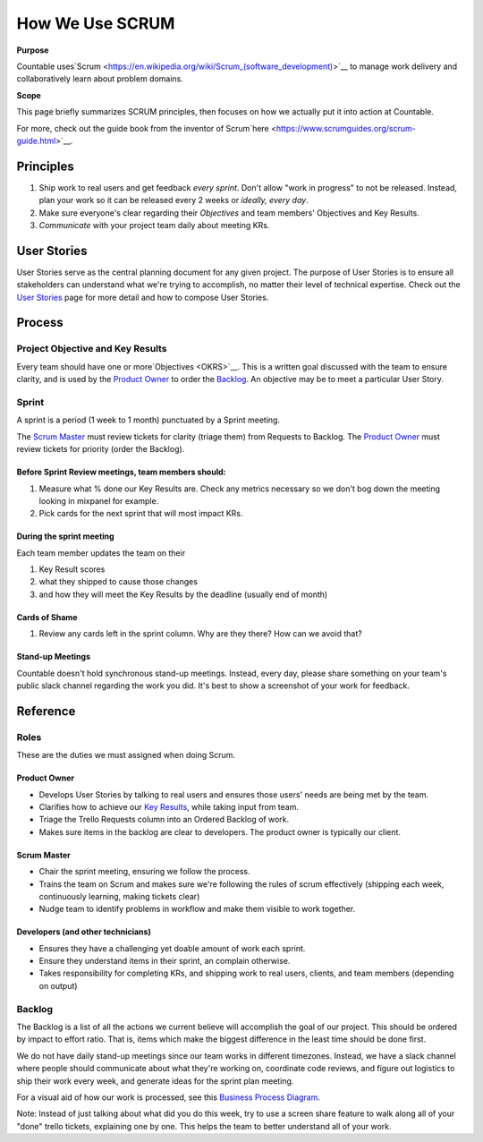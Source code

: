 How We Use SCRUM
================

**Purpose**

Countable uses`Scrum <https://en.wikipedia.org/wiki/Scrum_(software_development)>`__
to manage work delivery and collaboratively learn about problem domains.

**Scope**

This page briefly summarizes SCRUM principles, then focuses
on how we actually put it into action at Countable.

For more, check out the guide book from the inventor of Scrum`here <https://www.scrumguides.org/scrum-guide.html>`__.

Principles
----------

1. Ship work to real users and get feedback *every sprint*. Don't allow "work in progress" to not be released. Instead, plan your work so it can be released every 2 weeks or *ideally, every day*.
2. Make sure everyone's clear regarding their *Objectives* and team members' Objectives and Key Results.
3. *Communicate* with your project team daily about meeting KRs.

User Stories
------------

User Stories serve as the central planning document for any given project. The purpose of User Stories is to ensure all stakeholders can understand what we're trying to accomplish, no matter their level of technical expertise. Check out the `User Stories <USER_STORIES>`__ page for more detail and how to compose User Stories.

Process
-------

Project Objective and Key Results
^^^^^^^^^^^^^^^^^^^^^^^^^^^^^^^^^

Every team should have one or more`Objectives <OKRS>`__. This is a written goal discussed with the team to ensure clarity, and is used by the `Product Owner <#product-owner>`__ to order the `Backlog <#backlog>`__. An objective may be to meet a particular User Story.

Sprint
^^^^^^

A sprint is a period (1 week to 1 month) punctuated by a Sprint meeting.

The `Scrum Master <#scrum-master>`__ must review tickets for clarity (triage them) from Requests to Backlog. The `Product Owner <#product-owner>`__ must review tickets for priority (order the Backlog).

Before Sprint Review meetings, team members should:
"""""""""""""""""""""""""""""""""""""""""""""""""""

1. Measure what % done our Key Results are. Check any metrics necessary so we don't bog down the meeting looking in mixpanel for example.
2. Pick cards for the next sprint that will most impact KRs.

During the sprint meeting
"""""""""""""""""""""""""

Each team member updates the team on their

1. Key Result scores
2. what they shipped to cause those changes
3. and how they will meet the Key Results by the deadline (usually end of month)

Cards of Shame
""""""""""""""

1. Review any cards left in the sprint column. Why are they there? How can we avoid that?

Stand-up Meetings
"""""""""""""""""

Countable doesn't hold synchronous stand-up meetings. Instead, every day, please share something on your team's public slack channel regarding the work you did. It's best to show a screenshot of your work for feedback.

Reference
---------

Roles
^^^^^

These are the duties we must assigned when doing Scrum.

Product Owner
"""""""""""""

-  Develops User Stories by talking to real users and ensures those users' needs are being met by the team.
-  Clarifies how to achieve our `Key Results <../OKRS>`__, while taking input from team.
-  Triage the Trello Requests column into an Ordered Backlog of work.
-  Makes sure items in the backlog are clear to developers. The product owner is typically our client.

Scrum Master
""""""""""""

-  Chair the sprint meeting, ensuring we follow the process.
-  Trains the team on Scrum and makes sure we're following the rules of scrum effectively (shipping each week, continuously learning, making tickets clear)
-  Nudge team to identify problems in workflow and make them visible to work together.

Developers (and other technicians)
""""""""""""""""""""""""""""""""""

-  Ensures they have a challenging yet doable amount of work each sprint.
-  Ensure they understand items in their sprint, an complain otherwise.
-  Takes responsibility for completing KRs, and shipping work to real users, clients, and team members (depending on output)

Backlog
^^^^^^^

The Backlog is a list of all the actions we current believe will accomplish the goal of our project. This should be ordered by impact to effort ratio. That is, items which make the biggest difference in the least time should be done first.

We do not have daily stand-up meetings since our team works in different timezones. Instead, we have a slack channel where people should communicate about what they're working on, coordinate code reviews, and figure out logistics to ship their work every week, and generate ideas for the sprint plan meeting.

For a visual aid of how our work is processed, see this `Business Process Diagram <https://drive.google.com/open?id=1VrniT1lRqVu9sJr0ZMK1aQLnFwEuFIQD>`__.

Note: Instead of just talking about what did you do this week, try to use a screen share feature to walk along all of your "done" trello tickets, explaining one by one. This helps the team to better understand all of your work.